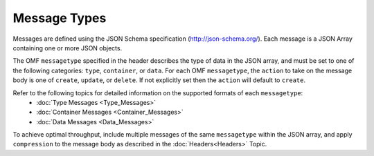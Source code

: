 Message Types
=============

Messages are defined using the JSON Schema specification (http://json-schema.org/). 	
Each message is a JSON Array containing one or more JSON objects. 

The OMF ``messagetype`` specified in the header describes the type of data in the JSON array, and must be set to one of the following categories: ``type``, ``container``, or ``data``. 
For each OMF ``messagetype``, the ``action`` to take on the message body is one of ``create``, ``update``, or ``delete``. If not explicitly set then the ``action`` will default to ``create``.

Refer to the following topics for detailed information on the supported formats of each ``messagetype``:
	- :doc:`Type Messages <Type_Messages>`
	- :doc:`Container Messages <Container_Messages>`
	- :doc:`Data Messages <Data_Messages>`

To achieve optimal throughput, include multiple messages of the same ``messagetype`` within the JSON array, and apply ``compression`` to the message body as described in the :doc:`Headers<Headers>` Topic.  


